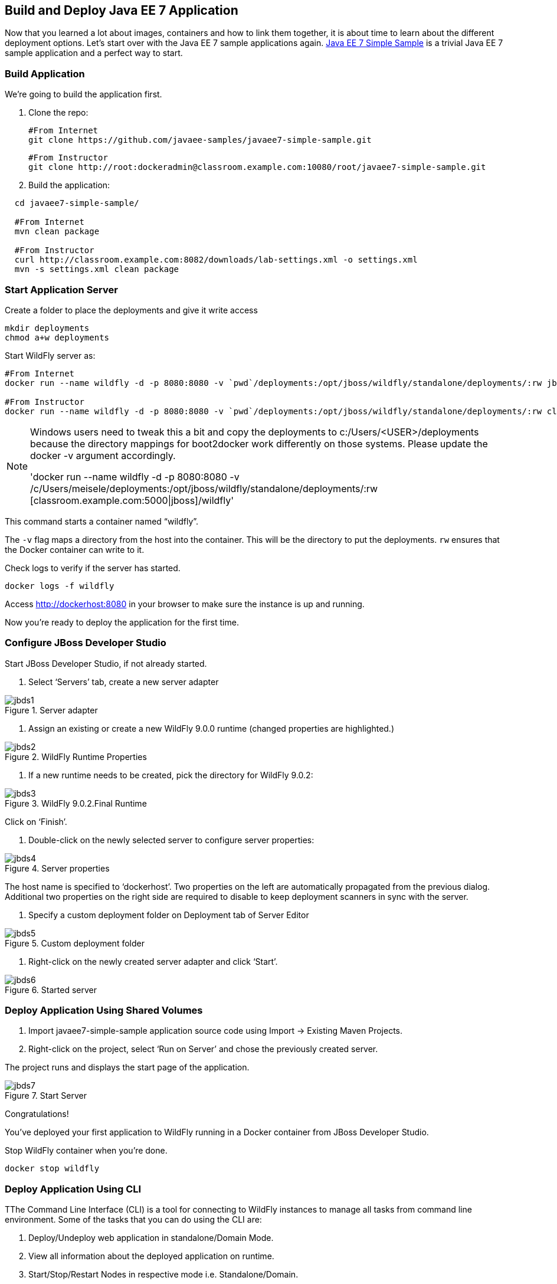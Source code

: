 ## Build and Deploy Java EE 7 Application

Now that you learned a lot about images, containers and how to link them together, it is about time to learn about the different deployment options. Let's start over with the Java EE 7 sample applications again.
https://github.com/javaee-samples/javaee7-simple-sample[Java EE 7 Simple Sample] is a trivial Java EE 7 sample application and a perfect way to start.

[[Build_Application]]
### Build Application
We're going to build the application first.

. Clone the repo:

  #From Internet
  git clone https://github.com/javaee-samples/javaee7-simple-sample.git 
    
  #From Instructor
  git clone http://root:dockeradmin@classroom.example.com:10080/root/javaee7-simple-sample.git 


. Build the application:

[source, text]
----
  cd javaee7-simple-sample/
  
  #From Internet
  mvn clean package
    
  #From Instructor
  curl http://classroom.example.com:8082/downloads/lab-settings.xml -o settings.xml
  mvn -s settings.xml clean package
----

### Start Application Server


Create a folder to place the deployments and give it write access

[source, text]
----
mkdir deployments
chmod a+w deployments
----

Start WildFly server as:

[source, text]
----
#From Internet
docker run --name wildfly -d -p 8080:8080 -v `pwd`/deployments:/opt/jboss/wildfly/standalone/deployments/:rw jboss/wildfly 

#From Instructor
docker run --name wildfly -d -p 8080:8080 -v `pwd`/deployments:/opt/jboss/wildfly/standalone/deployments/:rw classroom.example.com:5000/wildfly 
----

[NOTE]
====
Windows users need to tweak this a bit and copy the deployments to c:/Users/<USER>/deployments because the directory mappings for boot2docker work differently on those systems. Please update the docker -v argument accordingly.

'docker run --name wildfly -d -p 8080:8080 -v /c/Users/meisele/deployments:/opt/jboss/wildfly/standalone/deployments/:rw [classroom.example.com:5000|jboss]/wildfly'
====

This command starts a container named "`wildfly`".

The `-v` flag maps a directory from the host into the container. This will be the directory to put the deployments. `rw` ensures that the Docker container can write to it.

Check logs to verify if the server has started.

[source, text]
----
docker logs -f wildfly
----

Access http://dockerhost:8080 in your browser to make sure the instance is up and running.

Now you're ready to deploy the application for the first time.

### Configure JBoss Developer Studio

Start JBoss Developer Studio, if not already started.

. Select '`Servers`' tab, create a new server adapter

.Server adapter
image::images/jbds1.png[]

. Assign an existing or create a new WildFly 9.0.0 runtime (changed properties are highlighted.)

.WildFly Runtime Properties
image::images/jbds2.png[]

. If a new runtime needs to be created, pick the directory for WildFly 9.0.2:

.WildFly 9.0.2.Final Runtime
image::images/jbds3.png[]

Click on '`Finish`'.

. Double-click on the newly selected server to configure server properties:

.Server properties
image::images/jbds4.png[]

The host name is specified to '`dockerhost`'. Two properties on the left are automatically propagated from the previous dialog. Additional two properties on the right side are required to disable to keep deployment scanners in sync with the server.

. Specify a custom deployment folder on Deployment tab of Server Editor

.Custom deployment folder
image::images/jbds5.png[]

. Right-click on the newly created server adapter and click '`Start`'.

.Started server
image::images/jbds6.png[]

### Deploy Application Using Shared Volumes

. Import javaee7-simple-sample application source code using Import -> Existing Maven Projects.
. Right-click on the project, select '`Run on Server`' and chose the previously created server.

The project runs and displays the start page of the application.

.Start Server
image::images/jbds7.png[]

Congratulations!

You've deployed your first application to WildFly running in a Docker container from JBoss Developer Studio.

Stop WildFly container when you're done.

  docker stop wildfly

### Deploy Application Using CLI

TThe Command Line Interface (CLI) is a tool for connecting to WildFly instances to manage all tasks from command line environment. Some of the tasks that you can do using the CLI are:

. Deploy/Undeploy web application in standalone/Domain Mode.
. View all information about the deployed application on runtime.
. Start/Stop/Restart Nodes in respective mode i.e. Standalone/Domain.
. Adding/Deleting resource or subsystems to servers.

Lets use the CLI to deploy javaee7-simple-sample to WildFly running in the container.

. CLI needs to be locally installed and comes as part of WildFly. This should be available in the previously downloaded WildFly. Unzip into a folder of your choice (e.g. `/Users/<USER>/tools/`). This will create `wildfly-9.0.2.Final` directory here. This folder is referred to $WIDLFY_HOME from here on. Make sure to add the `/Users/<USER>/tools/wildfly-9.0.2.Final/bin` to your $PATH.

. Run the "`wildfly-management`" image with fixed port mapping as explained in <<Management_Fixed_Port_Mapping>>.
. Run the `jboss-cli` command and connect to the WildFly instance.

Start WildFly server as:

[source, text]
----
#From Internet
docker run --name wildfly-managed -d -p 8080:8080 -p 9990:9990 rafabene/wildfly-admin 

#From Instructor
docker run --name wildfly-managed -d -p 8080:8080 -p 9990:9990 classroom.example.com:5000/wildfly-management 
----

This command starts a container named "`wildfly-managed`".


[source, text]
----
jboss-cli.sh --controller=dockerhost:9990  -u=admin -p=docker#admin -c
----

This will show the output as:

[source, text]
----
[standalone@dockerhost:9990 /]
----

. Deploy the application as:

[source, text]
----
deploy <javaee7-simple-sample PATH>target/javaee7-simple-sample-1.10.war --force
----

Now you've sucessfully used the CLI to remote deploy the Java EE 7 sample application to WildFly running as docker container.

### Deploy Application Using Web Console

WildFly comes with a web-based administration console. It also relies on the same management APIs that are used by JBoss Developer Tools and the CLI. It provides a simple and easy to use web-based console to manage WildFly instance. For a Docker image, it needs to be explicitly enabled as explained in <<Enabling_WildFly_Administration>>. Once enabled, it can be accessed at http://dockerhost:9990.

.WildFly Web Console
image::images/console1.png[]

Username and password credentials are shown in <<WildFly_Administration_Credentials>>.

[NOTE]
====
You may like to stop and remove the Docker container running WildFly. This can be done as `docker ps -a | grep wildfly | awk '{print $1}' | xargs docker rm -f`.

Start a new container as `docker run -d --name wildfly -p 8080:8080 -p 9990:9990 classroom.example.com:5000/wildfly-management`.
====

Deploy the application using the console with the following steps:

. Go to '`Deployments`' tab.

.Deployments tab in WildFly Web Console
image::images/wildfly9-deployments-tab.png[]

. Click on '`Add`' button.
. On '`Add Deployment`' screen, take the default of '`Upload a new deployment`' and click '`Next>>`'.
. Click on '`Choose File`', select `<javaee7-simple-sample PATH>/javaee7-simple-sample.war` file on your computer. This would be `javaee7-simple-sample/target/javaee7-simple-sample.war` from <<Build_Application>>.
. Click on '`Next>>`'.
. Select '`Enable`' checkbox.

.Enable a deployment
image::images/wildfly9-add-deployments.png[]

. Click '`Finish`'.

.Java EE 7 Simple Sample Deployed
image::images/wildfly9-javaee7-simple-sample-deployed.png[]

This will complete the deployment of the Java EE 7 application using Web Console. The output can be seen out http://dockerhost:8080/javaee7-simple-sample and looks like:

.Java EE 7 Simple Sample Output
image::images/wildfly9-javaee7-simple-sample-output.png[]

### Deploy Application Using Management API

A standalone WildFly process, process can be configured to listen for remote management requests using its "`native management interface`". The CLI tool that comes with the application server uses this interface, and user can develop custom clients that use it as well. By default, WildFly management interface listens on 127.0.0.1. When running inside a Docker container, the network interface should be bound to all publicly assigned addresses. This can be easily changed by biding to 0.0.0.0 instead of 127.0.0.1.

. Start another WildFly instance again:

[source, text]
----
#From Internet
docker run -d --name wildfly -p 8080:8080 -p 9990:9990 rafabene/wildfly-admin 

#From Instructor
docker run -d --name wildfly -p 8080:8080 -p 9990:9990 classroom.example.com:5000/wildfly-management 
----

In addition to application port 8080, the administration port 9990 is exposed as well. The WildFly image that is used has tweaked the start script such that the management interface is bound to 0.0.0.0.

. Create a new server adapter in JBoss Developer Studio and name it "`WildFly 9.0.2-Management`". Specify the host name as '`dockerhost`'.

image::images/jbds8.png[]

. Click on '`Next>`' and change the values as shown.

.Create New Server Adapter
image::images/jbds9.png[]

. Take the default values in '`Remote System Integration`' and click on '`Finish`'.

. Change server properties by double clicking on the newly created server adapter. Specify admin credentials (username: docker, password: docker#admin). Note, you need to delete the existing password and use this instead:

.Management Login Credentials
image::images/jbds10.png[]

. Right-click on the newly created server adapter and click '`Start`'. Status quickly changes to '`Started`' as shown.

.Synchronized WildFly Server
image::images/jbds11.png[]

. Right-click on the javaee7-simple-sample project, select '`Run on Server`' and choose this server. The project runs and displays the start page of the application.
. Stop WildFly when you're done.

[source, text]
----
docker stop wildfly
----
